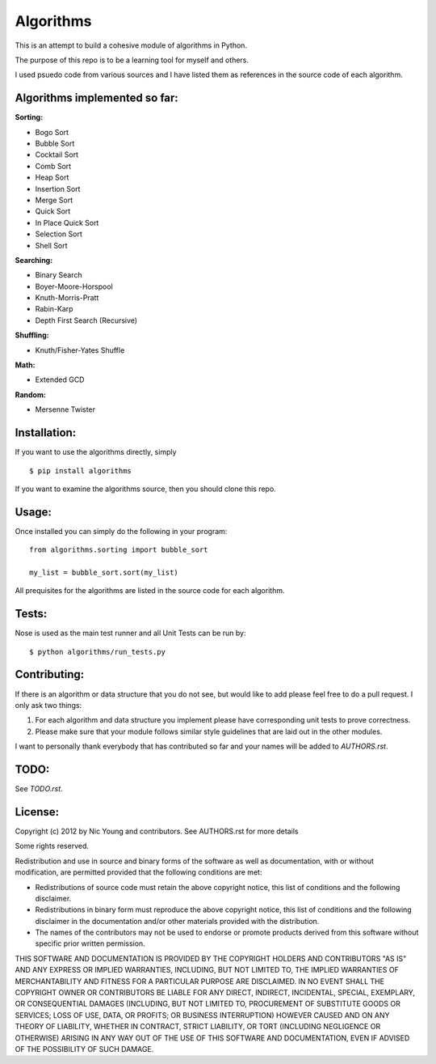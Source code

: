 Algorithms
==========

This is an attempt to build a cohesive module of algorithms in Python.

The purpose of this repo is to be a learning tool for myself and others.

I used psuedo code from various sources and I have listed them as references in the source code of each algorithm.

Algorithms implemented so far:
------------------------------

**Sorting:**

- Bogo Sort
- Bubble Sort
- Cocktail Sort
- Comb Sort
- Heap Sort
- Insertion Sort
- Merge Sort
- Quick Sort
- In Place Quick Sort
- Selection Sort
- Shell Sort

**Searching:**

- Binary Search
- Boyer-Moore-Horspool
- Knuth-Morris-Pratt
- Rabin-Karp
- Depth First Search (Recursive)

**Shuffling:**

- Knuth/Fisher-Yates Shuffle

**Math:**

- Extended GCD

**Random:**

- Mersenne Twister


Installation:
-------------

If you want to use the algorithms directly, simply

::

    $ pip install algorithms

If you want to examine the algorithms source, then you should clone this repo.

Usage:
------

Once installed you can simply do the following in your program:

::

    from algorithms.sorting import bubble_sort

    my_list = bubble_sort.sort(my_list)


All prequisites for the algorithms are listed in the source code for each algorithm.


Tests:
------

Nose is used as the main test runner and all Unit Tests can be run by: 

::

    $ python algorithms/run_tests.py


Contributing:
-------------

If there is an algorithm or data structure that you do not see, but would like to add please feel free to do a pull request. I only ask two things:

1. For each algorithm and data structure you implement please have corresponding unit tests to prove correctness.
2. Please make sure that your module follows similar style guidelines that are laid out in the other modules.

I want to personally thank everybody that has contributed so far and your names will be added to `AUTHORS.rst`.


TODO:
-----

See `TODO.rst`.


License:
--------

Copyright (c) 2012 by Nic Young and contributors. See AUTHORS.rst for more details

Some rights reserved.

Redistribution and use in source and binary forms of the software as well as documentation, with or without modification, are permitted provided that the following conditions are met:

* Redistributions of source code must retain the above copyright notice, this list of conditions and the following disclaimer.

* Redistributions in binary form must reproduce the above copyright notice, this list of conditions and the following disclaimer in the documentation and/or other materials provided with the distribution.

* The names of the contributors may not be used to endorse or promote products derived from this software without specific prior written permission.

THIS SOFTWARE AND DOCUMENTATION IS PROVIDED BY THE COPYRIGHT HOLDERS AND CONTRIBUTORS "AS IS" AND ANY EXPRESS OR IMPLIED WARRANTIES, INCLUDING, BUT NOT LIMITED TO, THE IMPLIED WARRANTIES OF MERCHANTABILITY AND FITNESS FOR A PARTICULAR PURPOSE ARE DISCLAIMED. IN NO EVENT SHALL THE COPYRIGHT OWNER OR CONTRIBUTORS BE LIABLE FOR ANY DIRECT, INDIRECT, INCIDENTAL, SPECIAL, EXEMPLARY, OR CONSEQUENTIAL DAMAGES (INCLUDING, BUT NOT LIMITED TO, PROCUREMENT OF SUBSTITUTE GOODS OR SERVICES; LOSS OF USE, DATA, OR PROFITS; OR BUSINESS INTERRUPTION) HOWEVER CAUSED AND ON ANY THEORY OF LIABILITY, WHETHER IN CONTRACT, STRICT LIABILITY, OR TORT (INCLUDING NEGLIGENCE OR OTHERWISE) ARISING IN ANY WAY OUT OF THE USE OF THIS SOFTWARE AND DOCUMENTATION, EVEN IF ADVISED OF THE POSSIBILITY OF SUCH DAMAGE.
